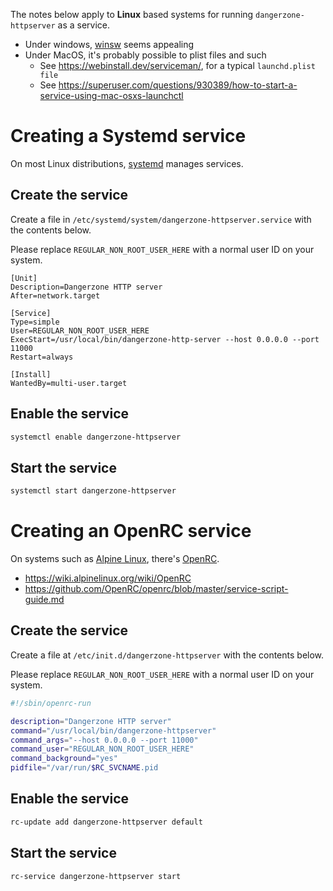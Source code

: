 
The notes below apply to *Linux* based systems for running =dangerzone-httpserver= as a service.
- Under windows, [[https://github.com/winsw/winsw][winsw]] seems appealing
- Under MacOS, it's probably possible to plist files and such
  - See https://webinstall.dev/serviceman/, for a typical =launchd.plist file=
  - See https://superuser.com/questions/930389/how-to-start-a-service-using-mac-osxs-launchctl

* Creating a Systemd service

On most Linux distributions, [[https://www.freedesktop.org/wiki/Software/systemd/][systemd]] manages services.

** Create the service

Create a file in =/etc/systemd/system/dangerzone-httpserver.service= with the contents below.

Please replace =REGULAR_NON_ROOT_USER_HERE= with a normal user ID on your system.

#+begin_src conf-toml
  [Unit]
  Description=Dangerzone HTTP server
  After=network.target

  [Service]
  Type=simple
  User=REGULAR_NON_ROOT_USER_HERE
  ExecStart=/usr/local/bin/dangerzone-http-server --host 0.0.0.0 --port 11000
  Restart=always

  [Install]
  WantedBy=multi-user.target
#+end_src

** Enable the service

#+begin_src sh
  systemctl enable dangerzone-httpserver
#+end_src


** Start the service

#+begin_src sh
  systemctl start dangerzone-httpserver
#+end_src

* Creating an OpenRC service

On systems such as [[https://www.alpinelinux.org/][Alpine Linux]], there's [[https://github.com/OpenRC/openrc/blob/master/user-guide.md][OpenRC]].
- https://wiki.alpinelinux.org/wiki/OpenRC
- https://github.com/OpenRC/openrc/blob/master/service-script-guide.md  

** Create the service

Create a file at =/etc/init.d/dangerzone-httpserver= with the contents below.

Please replace =REGULAR_NON_ROOT_USER_HERE= with a normal user ID on your system.

#+begin_src sh
  #!/sbin/openrc-run

  description="Dangerzone HTTP server"
  command="/usr/local/bin/dangerzone-httpserver"
  command_args="--host 0.0.0.0 --port 11000"
  command_user="REGULAR_NON_ROOT_USER_HERE"
  command_background="yes"
  pidfile="/var/run/$RC_SVCNAME.pid
#+end_src

** Enable the service

#+begin_src sh
  rc-update add dangerzone-httpserver default
#+end_src

** Start the service

#+begin_src sh
  rc-service dangerzone-httpserver start
#+end_src
